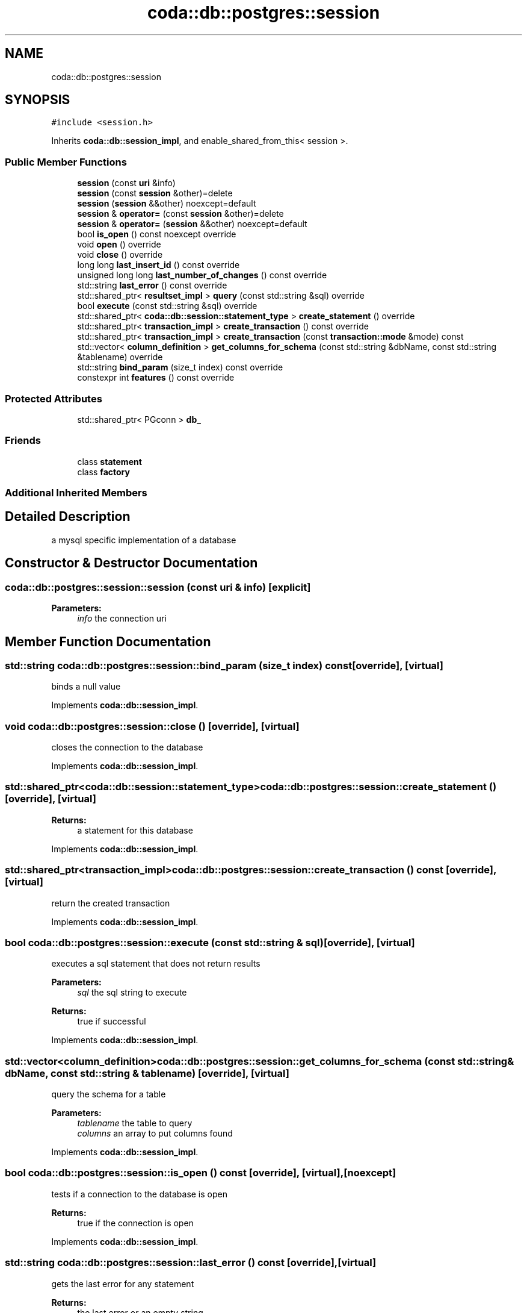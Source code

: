 .TH "coda::db::postgres::session" 3 "Sat Dec 1 2018" "coda db" \" -*- nroff -*-
.ad l
.nh
.SH NAME
coda::db::postgres::session
.SH SYNOPSIS
.br
.PP
.PP
\fC#include <session\&.h>\fP
.PP
Inherits \fBcoda::db::session_impl\fP, and enable_shared_from_this< session >\&.
.SS "Public Member Functions"

.in +1c
.ti -1c
.RI "\fBsession\fP (const \fBuri\fP &info)"
.br
.ti -1c
.RI "\fBsession\fP (const \fBsession\fP &other)=delete"
.br
.ti -1c
.RI "\fBsession\fP (\fBsession\fP &&other) noexcept=default"
.br
.ti -1c
.RI "\fBsession\fP & \fBoperator=\fP (const \fBsession\fP &other)=delete"
.br
.ti -1c
.RI "\fBsession\fP & \fBoperator=\fP (\fBsession\fP &&other) noexcept=default"
.br
.ti -1c
.RI "bool \fBis_open\fP () const noexcept override"
.br
.ti -1c
.RI "void \fBopen\fP () override"
.br
.ti -1c
.RI "void \fBclose\fP () override"
.br
.ti -1c
.RI "long long \fBlast_insert_id\fP () const override"
.br
.ti -1c
.RI "unsigned long long \fBlast_number_of_changes\fP () const override"
.br
.ti -1c
.RI "std::string \fBlast_error\fP () const override"
.br
.ti -1c
.RI "std::shared_ptr< \fBresultset_impl\fP > \fBquery\fP (const std::string &sql) override"
.br
.ti -1c
.RI "bool \fBexecute\fP (const std::string &sql) override"
.br
.ti -1c
.RI "std::shared_ptr< \fBcoda::db::session::statement_type\fP > \fBcreate_statement\fP () override"
.br
.ti -1c
.RI "std::shared_ptr< \fBtransaction_impl\fP > \fBcreate_transaction\fP () const override"
.br
.ti -1c
.RI "std::shared_ptr< \fBtransaction_impl\fP > \fBcreate_transaction\fP (const \fBtransaction::mode\fP &mode) const"
.br
.ti -1c
.RI "std::vector< \fBcolumn_definition\fP > \fBget_columns_for_schema\fP (const std::string &dbName, const std::string &tablename) override"
.br
.ti -1c
.RI "std::string \fBbind_param\fP (size_t index) const override"
.br
.ti -1c
.RI "constexpr int \fBfeatures\fP () const override"
.br
.in -1c
.SS "Protected Attributes"

.in +1c
.ti -1c
.RI "std::shared_ptr< PGconn > \fBdb_\fP"
.br
.in -1c
.SS "Friends"

.in +1c
.ti -1c
.RI "class \fBstatement\fP"
.br
.ti -1c
.RI "class \fBfactory\fP"
.br
.in -1c
.SS "Additional Inherited Members"
.SH "Detailed Description"
.PP 
a mysql specific implementation of a database 
.SH "Constructor & Destructor Documentation"
.PP 
.SS "coda::db::postgres::session::session (const \fBuri\fP & info)\fC [explicit]\fP"

.PP
\fBParameters:\fP
.RS 4
\fIinfo\fP the connection uri 
.RE
.PP

.SH "Member Function Documentation"
.PP 
.SS "std::string coda::db::postgres::session::bind_param (size_t index) const\fC [override]\fP, \fC [virtual]\fP"
binds a null value 
.PP
Implements \fBcoda::db::session_impl\fP\&.
.SS "void coda::db::postgres::session::close ()\fC [override]\fP, \fC [virtual]\fP"
closes the connection to the database 
.PP
Implements \fBcoda::db::session_impl\fP\&.
.SS "std::shared_ptr<\fBcoda::db::session::statement_type\fP> coda::db::postgres::session::create_statement ()\fC [override]\fP, \fC [virtual]\fP"

.PP
\fBReturns:\fP
.RS 4
a statement for this database 
.RE
.PP

.PP
Implements \fBcoda::db::session_impl\fP\&.
.SS "std::shared_ptr<\fBtransaction_impl\fP> coda::db::postgres::session::create_transaction () const\fC [override]\fP, \fC [virtual]\fP"
return the created transaction 
.PP
Implements \fBcoda::db::session_impl\fP\&.
.SS "bool coda::db::postgres::session::execute (const std::string & sql)\fC [override]\fP, \fC [virtual]\fP"
executes a sql statement that does not return results 
.PP
\fBParameters:\fP
.RS 4
\fIsql\fP the sql string to execute 
.RE
.PP
\fBReturns:\fP
.RS 4
true if successful 
.RE
.PP

.PP
Implements \fBcoda::db::session_impl\fP\&.
.SS "std::vector<\fBcolumn_definition\fP> coda::db::postgres::session::get_columns_for_schema (const std::string & dbName, const std::string & tablename)\fC [override]\fP, \fC [virtual]\fP"
query the schema for a table 
.PP
\fBParameters:\fP
.RS 4
\fItablename\fP the table to query 
.br
\fIcolumns\fP an array to put columns found 
.RE
.PP

.PP
Implements \fBcoda::db::session_impl\fP\&.
.SS "bool coda::db::postgres::session::is_open () const\fC [override]\fP, \fC [virtual]\fP, \fC [noexcept]\fP"
tests if a connection to the database is open 
.PP
\fBReturns:\fP
.RS 4
true if the connection is open 
.RE
.PP

.PP
Implements \fBcoda::db::session_impl\fP\&.
.SS "std::string coda::db::postgres::session::last_error () const\fC [override]\fP, \fC [virtual]\fP"
gets the last error for any statement 
.PP
\fBReturns:\fP
.RS 4
the last error or an empty string 
.RE
.PP

.PP
Implements \fBcoda::db::session_impl\fP\&.
.SS "long long coda::db::postgres::session::last_insert_id () const\fC [override]\fP, \fC [virtual]\fP"
gets the last insert id from any statement 
.PP
\fBReturns:\fP
.RS 4
the last insert id or zero 
.RE
.PP

.PP
Implements \fBcoda::db::session_impl\fP\&.
.SS "unsigned long long coda::db::postgres::session::last_number_of_changes () const\fC [override]\fP, \fC [virtual]\fP"
gets the last number of modified records for any statement 
.PP
\fBReturns:\fP
.RS 4
the last number of changes or zero 
.RE
.PP

.PP
Implements \fBcoda::db::session_impl\fP\&.
.SS "void coda::db::postgres::session::open ()\fC [override]\fP, \fC [virtual]\fP"
opens a connection to the database 
.PP
Implements \fBcoda::db::session_impl\fP\&.
.SS "std::shared_ptr<\fBresultset_impl\fP> coda::db::postgres::session::query (const std::string & sql)\fC [override]\fP, \fC [virtual]\fP"
executes a sql statement that returns results 
.PP
\fBParameters:\fP
.RS 4
\fIsql\fP the sql string to execute 
.RE
.PP
\fBReturns:\fP
.RS 4
the results of the query 
.RE
.PP

.PP
Implements \fBcoda::db::session_impl\fP\&.

.SH "Author"
.PP 
Generated automatically by Doxygen for coda db from the source code\&.
